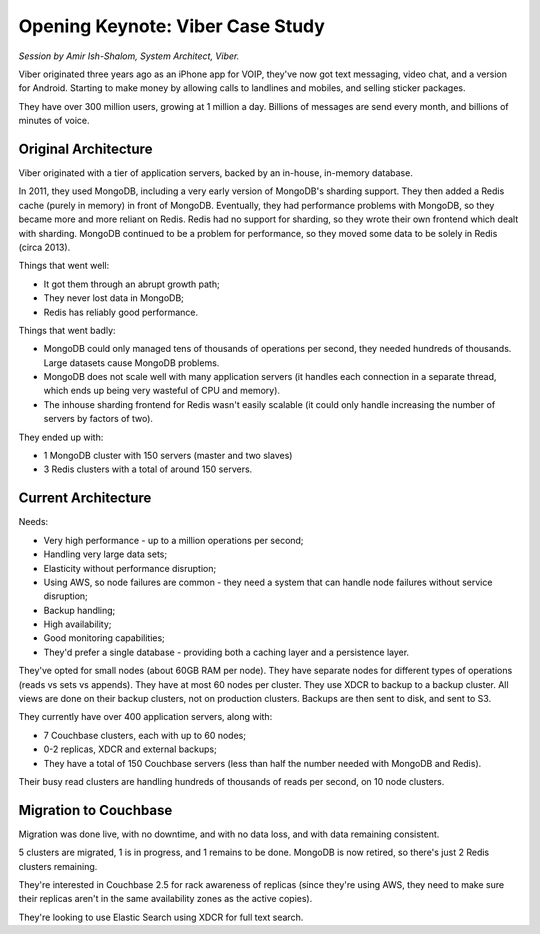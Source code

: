 Opening Keynote: Viber Case Study
=================================

*Session by Amir Ish-Shalom, System Architect, Viber.*

Viber originated three years ago as an iPhone app for VOIP, they've
now got text messaging, video chat, and a version for
Android. Starting to make money by allowing calls to landlines and
mobiles, and selling sticker packages.

They have over 300 million users, growing at 1 million a
day. Billions of messages are send every month, and billions of
minutes of voice.

Original Architecture
---------------------

Viber originated with a tier of application servers, backed by an
in-house, in-memory database.

In 2011, they used MongoDB, including a very early version of
MongoDB's sharding support. They then added a Redis cache (purely in
memory) in front of MongoDB. Eventually, they had performance
problems with MongoDB, so they became more and more reliant on
Redis. Redis had no support for sharding, so they wrote their own
frontend which dealt with sharding. MongoDB continued to be a problem
for performance, so they moved some data to be solely in Redis (circa
2013).

Things that went well:

* It got them through an abrupt growth path;
* They never lost data in MongoDB;
* Redis has reliably good performance.

Things that went badly:

* MongoDB could only managed tens of thousands of operations per
  second, they needed hundreds of thousands. Large datasets cause
  MongoDB problems.
* MongoDB does not scale well with many application servers (it
  handles each connection in a separate thread, which ends up being
  very wasteful of CPU and memory).
* The inhouse sharding frontend for Redis wasn't easily scalable (it
  could only handle increasing the number of servers by factors of
  two).

They ended up with:

* 1 MongoDB cluster with 150 servers (master and two slaves)
* 3 Redis clusters with a total of around 150 servers.

Current Architecture
--------------------

Needs:

* Very high performance - up to a million operations per second;
* Handling very large data sets;
* Elasticity without performance disruption;
* Using AWS, so node failures are common - they need a system that
  can handle node failures without service disruption;
* Backup handling;
* High availability;
* Good monitoring capabilities;
* They'd prefer a single database - providing both a caching layer
  and a persistence layer.

They've opted for small nodes (about 60GB RAM per node). They have
separate nodes for different types of operations (reads vs sets vs
appends). They have at most 60 nodes per cluster. They use XDCR to
backup to a backup cluster. All views are done on their backup
clusters, not on production clusters. Backups are then sent to disk,
and sent to S3.

They currently have over 400 application servers, along with:

* 7 Couchbase clusters, each with up to 60 nodes;
* 0-2 replicas, XDCR and external backups;
* They have a total of 150 Couchbase servers (less than half the
  number needed with MongoDB and Redis).

Their busy read clusters are handling hundreds of thousands of reads
per second, on 10 node clusters.

Migration to Couchbase
----------------------

Migration was done live, with no downtime, and with no data loss, and
with data remaining consistent.

5 clusters are migrated, 1 is in progress, and 1 remains to be
done. MongoDB is now retired, so there's just 2 Redis clusters
remaining.

They're interested in Couchbase 2.5 for rack awareness of replicas
(since they're using AWS, they need to make sure their replicas
aren't in the same availability zones as the active copies).

They're looking to use Elastic Search using XDCR for full text
search.
